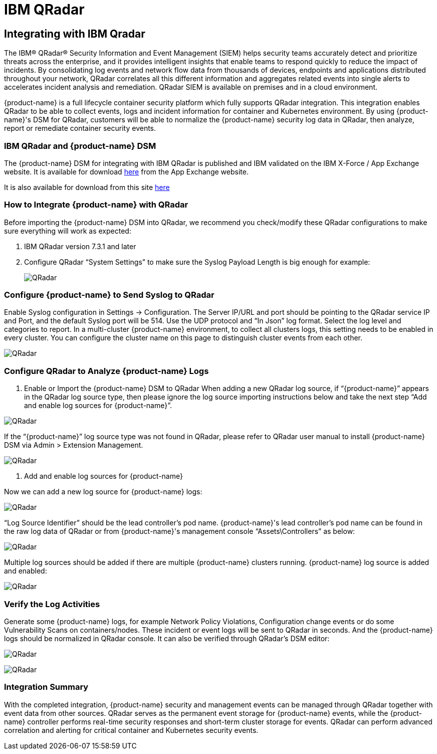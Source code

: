 = IBM QRadar
:page-opendocs-origin: /08.integration/10.ibmqr/10.ibmqr.md
:page-opendocs-slug:  /integration/ibmqr

== Integrating with IBM Qradar

The IBM® QRadar® Security Information and Event Management (SIEM) helps security teams accurately detect and prioritize threats across the enterprise, and it provides intelligent insights that enable teams to respond quickly to reduce the impact of incidents. By consolidating log events and network flow data from thousands of devices, endpoints and applications distributed throughout your network, QRadar correlates all this different information and aggregates related events into single alerts to accelerates incident analysis and remediation. QRadar SIEM is available on premises and in a cloud environment.

{product-name} is a full lifecycle container security platform which fully supports QRadar integration. This integration enables QRadar to be able to collect events, logs and incident information for container and Kubernetes environment. By using {product-name}'s DSM for QRadar, customers will be able to normalize the {product-name} security log data in QRadar, then analyze, report or remediate container security events.

=== IBM QRadar and {product-name} DSM

The {product-name} DSM for integrating with IBM QRadar is published and IBM validated on the IBM X-Force / App Exchange website. It is available for download https://exchange.xforce.ibmcloud.com/hub/extension/f6dcde294cac1237ce08bcd4dfbc9142[here] from the App Exchange website.

It is also available for download from this site xref:attachment$NeuVectorDSM_1.0.2.zip[here]

=== How to Integrate {product-name} with QRadar

Before importing the {product-name} DSM into QRadar, we recommend you check/modify these QRadar configurations to make sure everything will work as expected:

. IBM QRadar version 7.3.1 and later
. Configure QRadar "`System Settings`" to make sure the Syslog Payload Length is big enough for example:
+
image:Qradar1.png[QRadar]

=== Configure {product-name} to Send Syslog to QRadar

Enable Syslog configuration in Settings -> Configuration. The Server IP/URL and port should be pointing to the QRadar service IP and Port, and the default Syslog port will be 514. Use the UDP protocol and "`In Json`" log format. Select the log level and categories to report. In a multi-cluster {product-name} environment, to collect all clusters logs, this setting needs to be enabled in every cluster. You can configure the cluster name on this page to distinguish cluster events from each other.

image:Qradar_syslog2.png[QRadar]

=== Configure QRadar to Analyze {product-name} Logs

. Enable or Import the {product-name} DSM to QRadar
When adding a new QRadar log source, if "`{product-name}`" appears in the QRadar log source type, then please ignore the log source importing instructions below and take the next step "`Add and enable log sources for {product-name}`".

image:Qradar3.png[QRadar]

If the "`{product-name}`" log source type was not found in QRadar, please refer to QRadar user manual to install {product-name} DSM via Admin > Extension Management.

image:Qradar4.png[QRadar]

. Add and enable log sources for {product-name}

Now we can add a new log source for {product-name} logs:

image:Qradar5.png[QRadar]

"`Log Source Identifier`" should be the lead controller's pod name. {product-name}'s lead controller's pod name can be found in the raw log data of QRadar or from {product-name}'s management console "`Assets\Controllers`" as below:

image:Qradar6.png[QRadar]

Multiple log sources should be added if there are multiple {product-name} clusters running. {product-name} log source is added and enabled:

image:Qradar7.png[QRadar]

=== Verify the Log Activities

Generate some {product-name} logs, for example Network Policy Violations, Configuration change events or do some Vulnerability Scans on containers/nodes. These incident or event logs will be sent to QRadar in seconds. And the {product-name} logs should be normalized in QRadar console. It can also be verified through QRadar's DSM editor:

image:Qradar8.png[QRadar]

image:Qradar9.png[QRadar]

=== Integration Summary

With the completed integration, {product-name} security and management events can be managed through QRadar together with event data from other sources. QRadar serves as the permanent event storage for {product-name} events, while the {product-name} controller performs real-time security responses and short-term cluster storage for events. QRadar can perform advanced correlation and alerting for critical container and Kubernetes security events.
